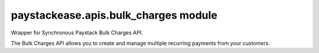 paystackease.apis.bulk\_charges module
--------------------------------------

.. py:currentmodule:: paystackease.apis.bulk_charges


Wrapper for Synchronous Paystack Bulk Charges API.

The Bulk Charges API allows you to create and manage multiple recurring payments from your customers.

.. py:class:: BulkChargesClientAPI(secret_key: str = None)

    Bases: :py:class:`~paystackease.base.PayStackBaseClientAPI`

    Paystack Bulk Charges API Reference: `Bulk Charges`_

    .. py:method:: fetch_bulk_charge_batch(id_or_code: str)→ dict

        Fetch a bulk charge of a specific batch

        :param id_or_code: An ID or code for the charge whose batches you want to retrieve.
        :type id_or_code: str

        :return: The response from the API.
        :rtype: dict

    .. py:method:: fetch_charge_bulk_batch(id_or_code: str, status: str | None = None, per_page: int | None = None, page: int | None = None, from_date: date | None = None, to_date: date | None = None)→ dict

        Fetch a bulk charge of a specific batch

        :param id_or_code: An ID or code for the charge whose batches you want to retrieve
        :type id_or_code: str
        :param status: The status of the bulk charge batch.
        :type status: str, optional
        :param per_page: The number of records to return per page.
        :type per_page: int, optional
        :param page: The page to return.
        :type page: int, optional
        :param from_date: The starting date of the bulk charge batch.
        :type from_date: date, optional
        :param to_date: The ending date of the bulk charge batch.
        :type to_date: date, optional

        :return: The response from the API.
        :rtype: dict

        .. note::

            ``Date and Time format``: 2016-09-24T00:00:05.000Z, 2016-09-21

            ``status``: STATUS.value.value

    .. py:method:: initiate_bulk_charge(objects: List[Dict[str, str]] = None)→ dict

        Initiate a bulk charge

        :param objects: An array of objects with authorization codes and amount.
        :type objects: List[Dict[str, str]]

        :return: The response from the API.
        :rtype: dict

        .. code-block::

            [{"authorization_code": "123456", "amount": 1000, "reference": "123456" }]

        .. important::

            A list of dictionary with ``authorization codes``, ``amount`` and ``reference`` as keys

    .. py:method:: list_bulk_charge_batches(per_page: int | None = None, page: int | None = None, from_date: date | None = None, to_date: date | None = None)→ dict

        List bulk charge batches

        :param per_page: The number of records to return per page.
        :type per_page: int, optional
        :param page: The page to return.
        :type page: int, optional
        :param from_date: The starting date of the bulk charge batch.
        :type from_date: date, optional
        :param to_date: The ending date of the bulk charge batch.
        :type to_date: date, optional

        :return: The response from the API.
        :rtype: dict

        .. note::

            ``Date and Time format``: 2016-09-24T00:00:05.000Z, 2016-09-21

    .. py:method:: pause_bulk_charge_batch(batch_code: str)→ dict

        Pause a bulk charge of a specific batch

        :param batch_code: The code of the bulk charge batch you want to pause.
        :type batch_code: str

        :return: The response from the API.
        :rtype: dict

    .. py:method:: resume_bulk_charge_batch(batch_code: str)→ dict

        Resume a bulk charge of a specific batch

        :param batch_code: The code of the bulk charge batch you want to resume.
        :type batch_code: str

        :return: The response from the API
        :rtype: dict


.. _Bulk Charges: https://paystack.com/docs/api/bulk-charge/
